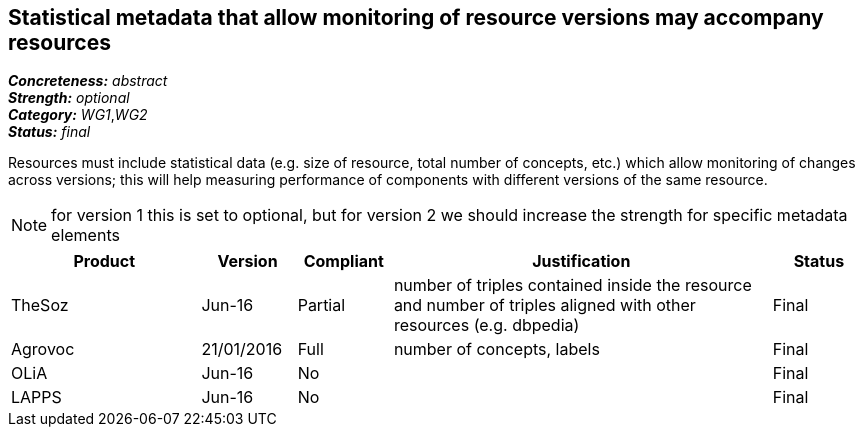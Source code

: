== Statistical metadata that allow monitoring of resource versions may accompany resources

[%hardbreaks]
[small]#*_Concreteness:_* __abstract__#
[small]#*_Strength:_* __optional__#
[small]#*_Category:_* __WG1__,__WG2__#
[small]#*_Status:_* __final__#

Resources must include statistical data (e.g. size of resource, total number of concepts, etc.) which allow monitoring of changes across versions; this will help measuring performance of components with different versions of the same resource. 

NOTE: for version 1 this is set to optional, but for version 2 we should increase the strength for specific metadata elements

[cols="2,1,1,4,1"]
|====
|Product|Version|Compliant|Justification|Status

| TheSoz
| Jun-16
| Partial
| number of triples contained inside the resource and number of triples aligned with other resources (e.g. dbpedia)
| Final

| Agrovoc
| 21/01/2016
| Full
| number of concepts, labels
| Final

| OLiA
| Jun-16
| No
| 
| Final

| LAPPS
| Jun-16
| No
| 
| Final

|====
